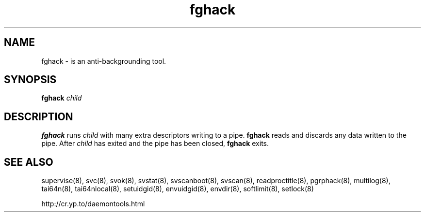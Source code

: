 .TH fghack 8
.SH NAME
fghack \- is an anti-backgrounding tool.
.SH SYNOPSIS
.B fghack
.I child
.SH DESCRIPTION
.B fghack
runs
.I child
with many extra descriptors writing to a pipe.
.B fghack
reads and discards any data written to the pipe. After
.I child
has exited and the pipe has been closed,
.B fghack
exits. 
.SH SEE ALSO
supervise(8),
svc(8),
svok(8),
svstat(8),
svscanboot(8),
svscan(8),
readproctitle(8),
pgrphack(8),
multilog(8),
tai64n(8),
tai64nlocal(8),
setuidgid(8),
envuidgid(8),
envdir(8),
softlimit(8),
setlock(8)

http://cr.yp.to/daemontools.html
